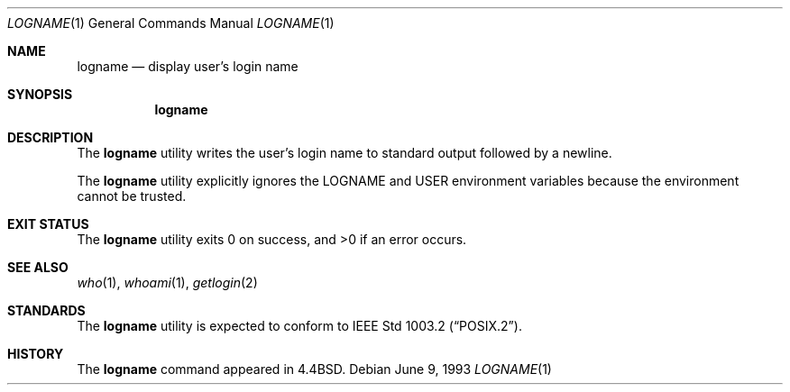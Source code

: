 .\" Copyright (c) 1991, 1993
.\"	The Regents of the University of California.  All rights reserved.
.\"
.\" This code is derived from software contributed to Berkeley by
.\" the Institute of Electrical and Electronics Engineers, Inc.
.\"
.\" Redistribution and use in source and binary forms, with or without
.\" modification, are permitted provided that the following conditions
.\" are met:
.\" 1. Redistributions of source code must retain the above copyright
.\"    notice, this list of conditions and the following disclaimer.
.\" 2. Redistributions in binary form must reproduce the above copyright
.\"    notice, this list of conditions and the following disclaimer in the
.\"    documentation and/or other materials provided with the distribution.
.\" 4. Neither the name of the University nor the names of its contributors
.\"    may be used to endorse or promote products derived from this software
.\"    without specific prior written permission.
.\"
.\" THIS SOFTWARE IS PROVIDED BY THE REGENTS AND CONTRIBUTORS ``AS IS'' AND
.\" ANY EXPRESS OR IMPLIED WARRANTIES, INCLUDING, BUT NOT LIMITED TO, THE
.\" IMPLIED WARRANTIES OF MERCHANTABILITY AND FITNESS FOR A PARTICULAR PURPOSE
.\" ARE DISCLAIMED.  IN NO EVENT SHALL THE REGENTS OR CONTRIBUTORS BE LIABLE
.\" FOR ANY DIRECT, INDIRECT, INCIDENTAL, SPECIAL, EXEMPLARY, OR CONSEQUENTIAL
.\" DAMAGES (INCLUDING, BUT NOT LIMITED TO, PROCUREMENT OF SUBSTITUTE GOODS
.\" OR SERVICES; LOSS OF USE, DATA, OR PROFITS; OR BUSINESS INTERRUPTION)
.\" HOWEVER CAUSED AND ON ANY THEORY OF LIABILITY, WHETHER IN CONTRACT, STRICT
.\" LIABILITY, OR TORT (INCLUDING NEGLIGENCE OR OTHERWISE) ARISING IN ANY WAY
.\" OUT OF THE USE OF THIS SOFTWARE, EVEN IF ADVISED OF THE POSSIBILITY OF
.\" SUCH DAMAGE.
.\"
.\"	@(#)logname.1	8.1 (Berkeley) 6/9/93
.\" $FreeBSD$
.\"
.Dd June 9, 1993
.Dt LOGNAME 1
.Os
.Sh NAME
.Nm logname
.Nd display user's login name
.Sh SYNOPSIS
.Nm
.Sh DESCRIPTION
The
.Nm
utility writes the user's login name to standard output followed by
a newline.
.Pp
The
.Nm
utility explicitly ignores the
.Ev LOGNAME
and
.Ev USER
environment variables
because the environment cannot be trusted.
.Sh EXIT STATUS
.Ex -std
.Sh SEE ALSO
.Xr who 1 ,
.Xr whoami 1 ,
.Xr getlogin 2
.Sh STANDARDS
The
.Nm
utility is expected to conform to
.St -p1003.2 .
.Sh HISTORY
The
.Nm
command appeared in
.Bx 4.4 .
